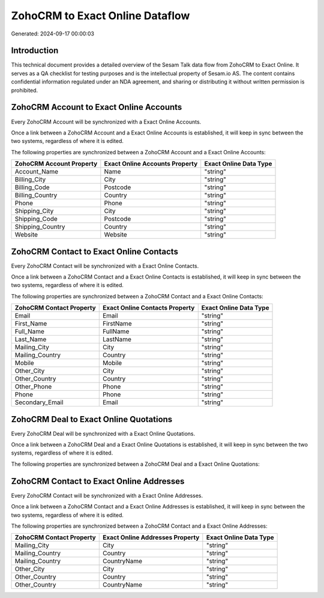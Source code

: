 ================================
ZohoCRM to Exact Online Dataflow
================================

Generated: 2024-09-17 00:00:03

Introduction
------------

This technical document provides a detailed overview of the Sesam Talk data flow from ZohoCRM to Exact Online. It serves as a QA checklist for testing purposes and is the intellectual property of Sesam.io AS. The content contains confidential information regulated under an NDA agreement, and sharing or distributing it without written permission is prohibited.

ZohoCRM Account to Exact Online Accounts
----------------------------------------
Every ZohoCRM Account will be synchronized with a Exact Online Accounts.

Once a link between a ZohoCRM Account and a Exact Online Accounts is established, it will keep in sync between the two systems, regardless of where it is edited.

The following properties are synchronized between a ZohoCRM Account and a Exact Online Accounts:

.. list-table::
   :header-rows: 1

   * - ZohoCRM Account Property
     - Exact Online Accounts Property
     - Exact Online Data Type
   * - Account_Name
     - Name
     - "string"
   * - Billing_City
     - City
     - "string"
   * - Billing_Code
     - Postcode
     - "string"
   * - Billing_Country
     - Country
     - "string"
   * - Phone
     - Phone
     - "string"
   * - Shipping_City
     - City
     - "string"
   * - Shipping_Code
     - Postcode
     - "string"
   * - Shipping_Country
     - Country
     - "string"
   * - Website
     - Website
     - "string"


ZohoCRM Contact to Exact Online Contacts
----------------------------------------
Every ZohoCRM Contact will be synchronized with a Exact Online Contacts.

Once a link between a ZohoCRM Contact and a Exact Online Contacts is established, it will keep in sync between the two systems, regardless of where it is edited.

The following properties are synchronized between a ZohoCRM Contact and a Exact Online Contacts:

.. list-table::
   :header-rows: 1

   * - ZohoCRM Contact Property
     - Exact Online Contacts Property
     - Exact Online Data Type
   * - Email
     - Email
     - "string"
   * - First_Name
     - FirstName
     - "string"
   * - Full_Name
     - FullName
     - "string"
   * - Last_Name
     - LastName
     - "string"
   * - Mailing_City
     - City
     - "string"
   * - Mailing_Country
     - Country
     - "string"
   * - Mobile
     - Mobile
     - "string"
   * - Other_City
     - City
     - "string"
   * - Other_Country
     - Country
     - "string"
   * - Other_Phone
     - Phone
     - "string"
   * - Phone
     - Phone
     - "string"
   * - Secondary_Email
     - Email
     - "string"


ZohoCRM Deal to Exact Online Quotations
---------------------------------------
Every ZohoCRM Deal will be synchronized with a Exact Online Quotations.

Once a link between a ZohoCRM Deal and a Exact Online Quotations is established, it will keep in sync between the two systems, regardless of where it is edited.

The following properties are synchronized between a ZohoCRM Deal and a Exact Online Quotations:

.. list-table::
   :header-rows: 1

   * - ZohoCRM Deal Property
     - Exact Online Quotations Property
     - Exact Online Data Type


ZohoCRM Contact to Exact Online Addresses
-----------------------------------------
Every ZohoCRM Contact will be synchronized with a Exact Online Addresses.

Once a link between a ZohoCRM Contact and a Exact Online Addresses is established, it will keep in sync between the two systems, regardless of where it is edited.

The following properties are synchronized between a ZohoCRM Contact and a Exact Online Addresses:

.. list-table::
   :header-rows: 1

   * - ZohoCRM Contact Property
     - Exact Online Addresses Property
     - Exact Online Data Type
   * - Mailing_City
     - City
     - "string"
   * - Mailing_Country
     - Country
     - "string"
   * - Mailing_Country
     - CountryName
     - "string"
   * - Other_City
     - City
     - "string"
   * - Other_Country
     - Country
     - "string"
   * - Other_Country
     - CountryName
     - "string"

